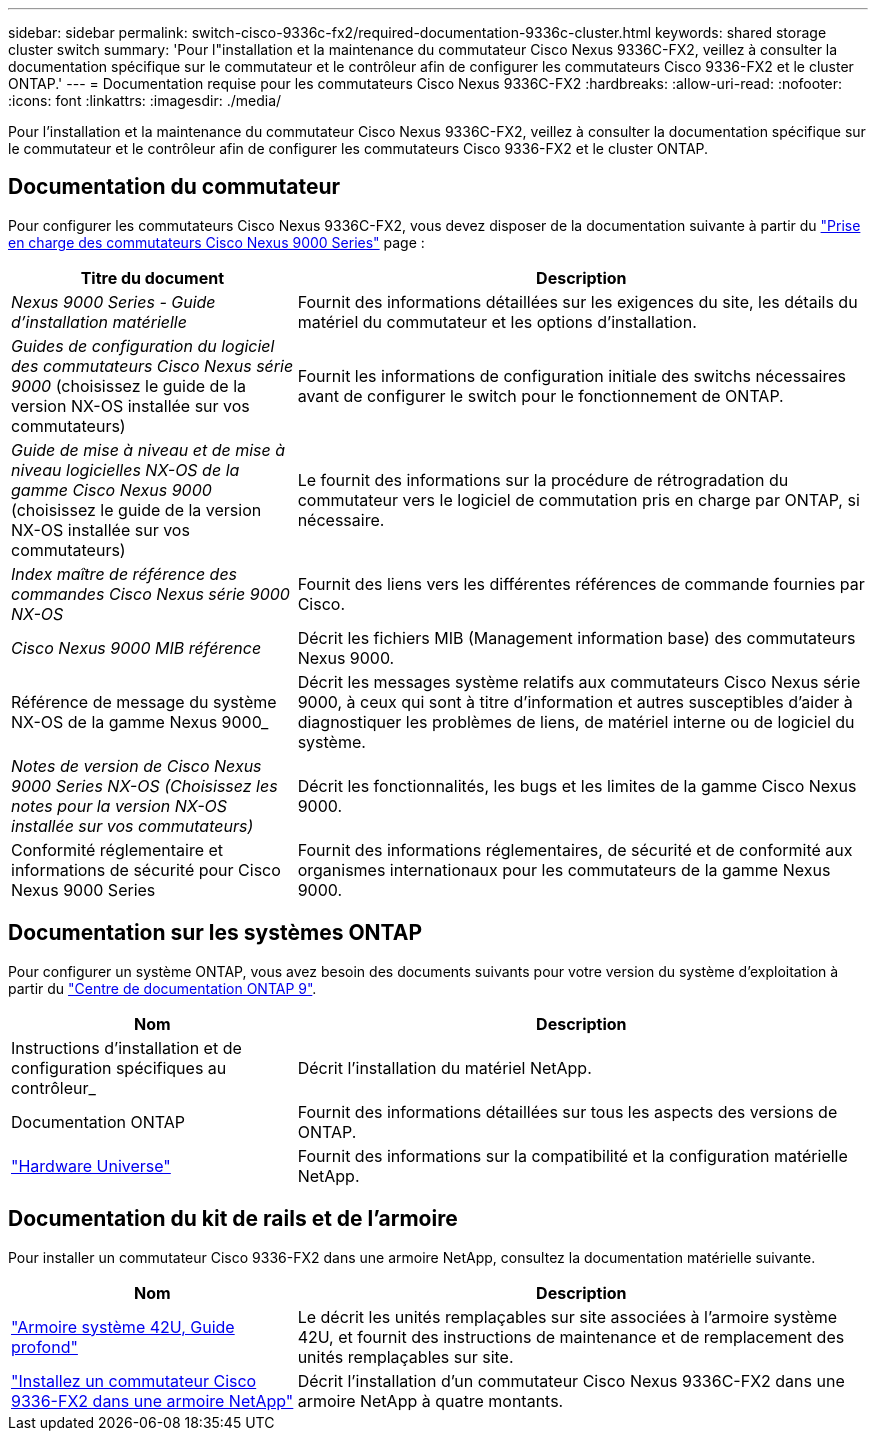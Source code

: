 ---
sidebar: sidebar 
permalink: switch-cisco-9336c-fx2/required-documentation-9336c-cluster.html 
keywords: shared storage cluster switch 
summary: 'Pour l"installation et la maintenance du commutateur Cisco Nexus 9336C-FX2, veillez à consulter la documentation spécifique sur le commutateur et le contrôleur afin de configurer les commutateurs Cisco 9336-FX2 et le cluster ONTAP.' 
---
= Documentation requise pour les commutateurs Cisco Nexus 9336C-FX2
:hardbreaks:
:allow-uri-read: 
:nofooter: 
:icons: font
:linkattrs: 
:imagesdir: ./media/


[role="lead"]
Pour l'installation et la maintenance du commutateur Cisco Nexus 9336C-FX2, veillez à consulter la documentation spécifique sur le commutateur et le contrôleur afin de configurer les commutateurs Cisco 9336-FX2 et le cluster ONTAP.



== Documentation du commutateur

Pour configurer les commutateurs Cisco Nexus 9336C-FX2, vous devez disposer de la documentation suivante à partir du https://www.cisco.com/c/en/us/support/switches/nexus-9000-series-switches/series.html["Prise en charge des commutateurs Cisco Nexus 9000 Series"^] page :

[cols="1,2"]
|===
| Titre du document | Description 


 a| 
_Nexus 9000 Series - Guide d'installation matérielle_
 a| 
Fournit des informations détaillées sur les exigences du site, les détails du matériel du commutateur et les options d'installation.



 a| 
_Guides de configuration du logiciel des commutateurs Cisco Nexus série 9000_ (choisissez le guide de la version NX-OS installée sur vos commutateurs)
 a| 
Fournit les informations de configuration initiale des switchs nécessaires avant de configurer le switch pour le fonctionnement de ONTAP.



 a| 
_Guide de mise à niveau et de mise à niveau logicielles NX-OS de la gamme Cisco Nexus 9000_ (choisissez le guide de la version NX-OS installée sur vos commutateurs)
 a| 
Le fournit des informations sur la procédure de rétrogradation du commutateur vers le logiciel de commutation pris en charge par ONTAP, si nécessaire.



 a| 
_Index maître de référence des commandes Cisco Nexus série 9000 NX-OS_
 a| 
Fournit des liens vers les différentes références de commande fournies par Cisco.



 a| 
_Cisco Nexus 9000 MIB référence_
 a| 
Décrit les fichiers MIB (Management information base) des commutateurs Nexus 9000.



 a| 
Référence de message du système NX-OS de la gamme Nexus 9000_
 a| 
Décrit les messages système relatifs aux commutateurs Cisco Nexus série 9000, à ceux qui sont à titre d'information et autres susceptibles d'aider à diagnostiquer les problèmes de liens, de matériel interne ou de logiciel du système.



 a| 
_Notes de version de Cisco Nexus 9000 Series NX-OS (Choisissez les notes pour la version NX-OS installée sur vos commutateurs)_
 a| 
Décrit les fonctionnalités, les bugs et les limites de la gamme Cisco Nexus 9000.



 a| 
Conformité réglementaire et informations de sécurité pour Cisco Nexus 9000 Series
 a| 
Fournit des informations réglementaires, de sécurité et de conformité aux organismes internationaux pour les commutateurs de la gamme Nexus 9000.

|===


== Documentation sur les systèmes ONTAP

Pour configurer un système ONTAP, vous avez besoin des documents suivants pour votre version du système d'exploitation à partir du https://docs.netapp.com/ontap-9/index.jsp["Centre de documentation ONTAP 9"^].

[cols="1,2"]
|===
| Nom | Description 


 a| 
Instructions d'installation et de configuration spécifiques au contrôleur_
 a| 
Décrit l'installation du matériel NetApp.



 a| 
Documentation ONTAP
 a| 
Fournit des informations détaillées sur tous les aspects des versions de ONTAP.



 a| 
https://hwu.netapp.com["Hardware Universe"^]
 a| 
Fournit des informations sur la compatibilité et la configuration matérielle NetApp.

|===


== Documentation du kit de rails et de l'armoire

Pour installer un commutateur Cisco 9336-FX2 dans une armoire NetApp, consultez la documentation matérielle suivante.

[cols="1,2"]
|===
| Nom | Description 


 a| 
https://library.netapp.com/ecm/ecm_download_file/ECMM1280394["Armoire système 42U, Guide profond"^]
 a| 
Le décrit les unités remplaçables sur site associées à l'armoire système 42U, et fournit des instructions de maintenance et de remplacement des unités remplaçables sur site.



 a| 
link:install-switch-and-passthrough-panel-9336c-cluster.html["Installez un commutateur Cisco 9336-FX2 dans une armoire NetApp"^]
 a| 
Décrit l'installation d'un commutateur Cisco Nexus 9336C-FX2 dans une armoire NetApp à quatre montants.

|===